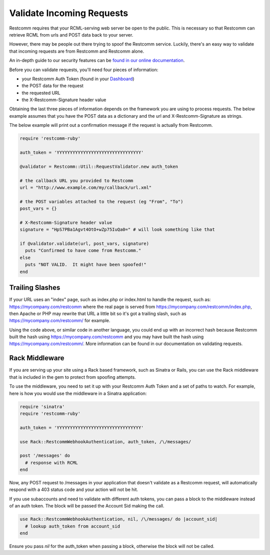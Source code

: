 .. module:: restcomm.util

===========================
Validate Incoming Requests
===========================

Restcomm requires that your RCML-serving web server be open to the public. This
is necessary so that Restcomm can retrieve RCML from urls and POST data back to
your server.

However, there may be people out there trying to spoof the Restcomm service.
Luckily, there's an easy way to validate that incoming requests are from Restcomm
and Restcomm alone.

An in-depth guide to our security features can be `found in our online
documentation <http://www.restcomm.com/docs/security>`_.

Before you can validate requests, you'll need four pieces of information:

* your Restcomm Auth Token (found in your `Dashboard
  <https://www.restcomm.com/user/account>`_)
* the POST data for the request
* the requested URL
* the X-Restcomm-Signature header value

Obtaining the last three pieces of information depends on the framework you are
using to process requests. The below example assumes that you have the POST
data as a dictionary and the url and X-Restcomm-Signature as strings.

The below example will print out a confirmation message if the request is
actually from Restcomm.

.. code-block:: ruby

    require 'restcomm-ruby'

    auth_token = 'YYYYYYYYYYYYYYYYYYYYYYYYYYYYYYYY'

    @validator = Restcomm::Util::RequestValidator.new auth_token

    # the callback URL you provided to Restcomm
    url = "http://www.example.com/my/callback/url.xml"

    # the POST variables attached to the request (eg "From", "To")
    post_vars = {}

    # X-Restcomm-Signature header value
    signature = "HpS7PBa1Agvt4OtO+wZp75IuQa0=" # will look something like that

    if @validator.validate(url, post_vars, signature)
      puts "Confirmed to have come from Restcomm."
    else
      puts "NOT VALID.  It might have been spoofed!"
    end

Trailing Slashes
==================

If your URL uses an "index" page, such as index.php or index.html to handle
the request, such as: https://mycompany.com/restcomm where the real page
is served from https://mycompany.com/restcomm/index.php, then Apache or
PHP may rewrite that URL a little bit so it's got a trailing slash, such as
https://mycompany.com/restcomm/ for example.

Using the code above, or similar code in another language, you could
end up with an incorrect hash because Restcomm built the hash using
https://mycompany.com/restcomm and you may have built the hash using
https://mycompany.com/restcomm/. More information can be found in our
documentation on validating requests.

Rack Middleware
===============

If you are serving up your site using a Rack based framework, such as Sinatra or
Rails, you can use the Rack middleware that is included in the gem to protect
from spoofing attempts.

To use the middleware, you need to set it up with your Restcomm Auth Token and a
set of paths to watch. For example, here is how you would use the middleware in
a Sinatra application:

.. code-block:: ruby

    require 'sinatra'
    require 'restcomm-ruby'

    auth_token = 'YYYYYYYYYYYYYYYYYYYYYYYYYYYYYYYY'

    use Rack::RestcommWebhookAuthentication, auth_token, /\/messages/

    post '/messages' do
      # response with RCML
    end

Now, any POST request to /messages in your application that doesn't validate as
a Restcomm request, will automatically respond with a 403 status code and your
action will not be hit.

If you use subaccounts and need to validate with different auth tokens, you can pass a block to the middleware instead of an auth token. The block will be passed the Account Sid making the call.

.. code-block:: ruby

    use Rack::RestcommWebhookAuthentication, nil, /\/messages/ do |account_sid|
      # lookup auth_token from account_sid
    end

Ensure you pass `nil` for the auth_token when passing a block, otherwise the block will not be called.
